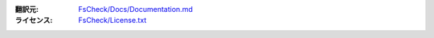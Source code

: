 :翻訳元:

  `FsCheck/Docs/Documentation.md <https://github.com/fsharp/FsCheck/blob/master/Docs/Documentation.md>`_

:ライセンス:

  `FsCheck/License.txt <https://github.com/fsharp/FsCheck/blob/master/License.txt>`_